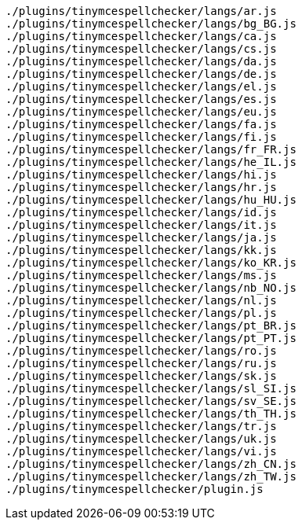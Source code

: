 ....
./plugins/tinymcespellchecker/langs/ar.js
./plugins/tinymcespellchecker/langs/bg_BG.js
./plugins/tinymcespellchecker/langs/ca.js
./plugins/tinymcespellchecker/langs/cs.js
./plugins/tinymcespellchecker/langs/da.js
./plugins/tinymcespellchecker/langs/de.js
./plugins/tinymcespellchecker/langs/el.js
./plugins/tinymcespellchecker/langs/es.js
./plugins/tinymcespellchecker/langs/eu.js
./plugins/tinymcespellchecker/langs/fa.js
./plugins/tinymcespellchecker/langs/fi.js
./plugins/tinymcespellchecker/langs/fr_FR.js
./plugins/tinymcespellchecker/langs/he_IL.js
./plugins/tinymcespellchecker/langs/hi.js
./plugins/tinymcespellchecker/langs/hr.js
./plugins/tinymcespellchecker/langs/hu_HU.js
./plugins/tinymcespellchecker/langs/id.js
./plugins/tinymcespellchecker/langs/it.js
./plugins/tinymcespellchecker/langs/ja.js
./plugins/tinymcespellchecker/langs/kk.js
./plugins/tinymcespellchecker/langs/ko_KR.js
./plugins/tinymcespellchecker/langs/ms.js
./plugins/tinymcespellchecker/langs/nb_NO.js
./plugins/tinymcespellchecker/langs/nl.js
./plugins/tinymcespellchecker/langs/pl.js
./plugins/tinymcespellchecker/langs/pt_BR.js
./plugins/tinymcespellchecker/langs/pt_PT.js
./plugins/tinymcespellchecker/langs/ro.js
./plugins/tinymcespellchecker/langs/ru.js
./plugins/tinymcespellchecker/langs/sk.js
./plugins/tinymcespellchecker/langs/sl_SI.js
./plugins/tinymcespellchecker/langs/sv_SE.js
./plugins/tinymcespellchecker/langs/th_TH.js
./plugins/tinymcespellchecker/langs/tr.js
./plugins/tinymcespellchecker/langs/uk.js
./plugins/tinymcespellchecker/langs/vi.js
./plugins/tinymcespellchecker/langs/zh_CN.js
./plugins/tinymcespellchecker/langs/zh_TW.js
./plugins/tinymcespellchecker/plugin.js
....
